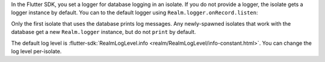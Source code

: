 In the Flutter SDK, you set a logger for database logging in an isolate.
If you do not provide a logger, the isolate gets a logger instance by 
default. You can to the default logger using ``Realm.logger.onRecord.listen``:

Only the first isolate that uses the database prints log messages. Any
newly-spawned isolates that work with the database get a new ``Realm.logger``
instance, but do not ``print`` by default.

The default log level is :flutter-sdk:`RealmLogLevel.info 
<realm/RealmLogLevel/info-constant.html>`. You can change the log level 
per-isolate.
